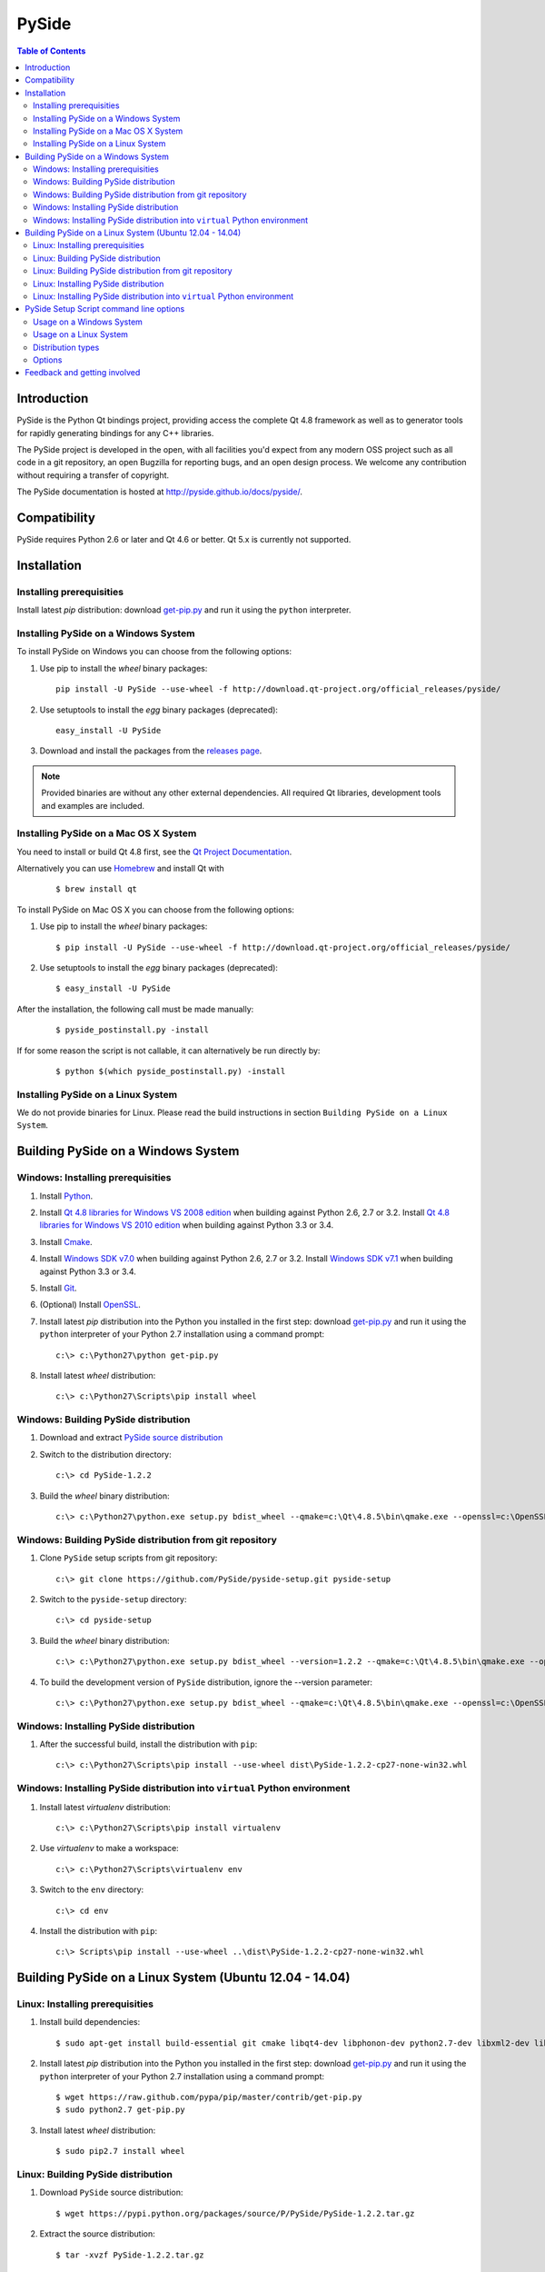 ======
PySide
======

.. contents:: **Table of Contents** 

Introduction
============

PySide is the Python Qt bindings project, providing access the complete Qt 4.8 framework
as well as to generator tools for rapidly generating bindings for any C++ libraries.

The PySide project is developed in the open, with all facilities you'd expect
from any modern OSS project such as all code in a git repository, an open
Bugzilla for reporting bugs, and an open design process. We welcome
any contribution without requiring a transfer of copyright.

The PySide documentation is hosted at `http://pyside.github.io/docs/pyside/
<http://pyside.github.io/docs/pyside/>`_.

Compatibility
=============

PySide requires Python 2.6 or later and Qt 4.6 or better. Qt 5.x is currently not supported.

Installation
============

Installing prerequisities
-------------------------

Install latest `pip` distribution: download `get-pip.py
<https://raw.github.com/pypa/pip/master/contrib/get-pip.py>`_ and run it using
the ``python`` interpreter.

Installing PySide on a Windows System
-------------------------------------

To install PySide on Windows you can choose from the following options:

#. Use pip to install the `wheel` binary packages:
   
   ::

      pip install -U PySide --use-wheel -f http://download.qt-project.org/official_releases/pyside/

#. Use setuptools to install the `egg` binary packages (deprecated):
   
   ::

      easy_install -U PySide

#. Download and install the packages from the `releases page
   <http://qt-project.org/wiki/PySide_Binaries_Windows>`_.

.. note::

  Provided binaries are without any other external dependencies.
  All required Qt libraries, development tools and examples are included.


Installing PySide on a Mac OS X System
--------------------------------------

You need to install or build Qt 4.8 first, see the `Qt Project Documentation
<http://qt-project.org/doc/qt-4.8/install-mac.html>`_.

Alternatively you can use `Homebrew <http://brew.sh/>`_ and install Qt with

   ::
   
      $ brew install qt

To install PySide on Mac OS X you can choose from the following options:

#. Use pip to install the `wheel` binary packages:
   
   ::

      $ pip install -U PySide --use-wheel -f http://download.qt-project.org/official_releases/pyside/

#. Use setuptools to install the `egg` binary packages (deprecated):
   
   ::

      $ easy_install -U PySide

After the installation, the following call must be made manually:

   ::
   
      $ pyside_postinstall.py -install
      
If for some reason the script is not callable, it can alternatively be
run directly by:

   ::
   
      $ python $(which pyside_postinstall.py) -install


Installing PySide on a Linux System
-----------------------------------

We do not provide binaries for Linux. Please read the build instructions in section
``Building PySide on a Linux System``.


Building PySide on a Windows System
===================================

Windows: Installing prerequisities
----------------------------------

#. Install `Python
   <http://www.python.org/download/>`_.

#. Install `Qt 4.8 libraries for Windows VS 2008 edition
   <http://download.qt-project.org/official_releases/qt/4.8/4.8.5/qt-win-opensource-4.8.5-vs2008.exe>`_
   when building against Python 2.6, 2.7 or 3.2.
   Install `Qt 4.8 libraries for Windows VS 2010 edition
   <http://download.qt-project.org/official_releases/qt/4.8/4.8.5/qt-win-opensource-4.8.5-vs2010.exe>`_
   when building against Python 3.3 or 3.4.

#. Install `Cmake
   <http://www.cmake.org/cmake/resources/software.html>`_.

#. Install `Windows SDK v7.0
   <http://www.microsoft.com/en-us/download/details.aspx?id=3138>`_
   when building against Python 2.6, 2.7 or 3.2.
   Install `Windows SDK v7.1
   <http://www.microsoft.com/en-us/download/details.aspx?id=8279>`_
   when building against Python 3.3 or 3.4.

#. Install `Git
   <http://git-scm.com/download/win>`_.

#. (Optional) Install `OpenSSL
   <http://slproweb.com/products/Win32OpenSSL.html>`_.

#. Install latest `pip` distribution into the Python you
   installed in the first step: download `get-pip.py 
   <https://raw.github.com/pypa/pip/master/contrib/get-pip.py>`_ and run it using
   the ``python`` interpreter of your Python 2.7 installation using a
   command prompt:

   ::

      c:\> c:\Python27\python get-pip.py

#. Install latest `wheel` distribution:

   ::

      c:\> c:\Python27\Scripts\pip install wheel


Windows: Building PySide distribution
-------------------------------------

#. Download and extract `PySide source distribution
   <https://pypi.python.org/packages/source/P/PySide/PySide-1.2.2.tar.gz>`_

#. Switch to the distribution directory:

   ::

      c:\> cd PySide-1.2.2

#. Build the `wheel` binary distribution:

   ::

      c:\> c:\Python27\python.exe setup.py bdist_wheel --qmake=c:\Qt\4.8.5\bin\qmake.exe --openssl=c:\OpenSSL32bit\bin


Windows: Building PySide distribution from git repository
---------------------------------------------------------

#. Clone ``PySide`` setup scripts from git repository:

   ::

      c:\> git clone https://github.com/PySide/pyside-setup.git pyside-setup

#. Switch to the ``pyside-setup`` directory:

   ::

      c:\> cd pyside-setup

#. Build the `wheel` binary distribution:

   ::

      c:\> c:\Python27\python.exe setup.py bdist_wheel --version=1.2.2 --qmake=c:\Qt\4.8.5\bin\qmake.exe --openssl=c:\OpenSSL32bit\bin

#. To build the development version of ``PySide`` distribution, ignore the --version parameter:

   ::

      c:\> c:\Python27\python.exe setup.py bdist_wheel --qmake=c:\Qt\4.8.5\bin\qmake.exe --openssl=c:\OpenSSL32bit\bin


Windows: Installing PySide distribution
---------------------------------------

#. After the successful build, install the distribution with ``pip``:
   
   ::

      c:\> c:\Python27\Scripts\pip install --use-wheel dist\PySide-1.2.2-cp27-none-win32.whl


Windows: Installing PySide distribution into ``virtual`` Python environment
---------------------------------------------------------------------------

#. Install latest `virtualenv` distribution:

   ::

      c:\> c:\Python27\Scripts\pip install virtualenv

#. Use `virtualenv` to make a workspace:

   ::

      c:\> c:\Python27\Scripts\virtualenv env

#. Switch to the ``env`` directory:

   ::

      c:\> cd env

#. Install the distribution with ``pip``:
   
   ::

      c:\> Scripts\pip install --use-wheel ..\dist\PySide-1.2.2-cp27-none-win32.whl


Building PySide on a Linux System (Ubuntu 12.04 - 14.04)
========================================================

Linux: Installing prerequisities
--------------------------------

#. Install build dependencies:

   ::

      $ sudo apt-get install build-essential git cmake libqt4-dev libphonon-dev python2.7-dev libxml2-dev libxslt1-dev qtmobility-dev

#. Install latest `pip` distribution into the Python you
   installed in the first step: download `get-pip.py 
   <https://raw.github.com/pypa/pip/master/contrib/get-pip.py>`_ and run it using
   the ``python`` interpreter of your Python 2.7 installation using a
   command prompt:

   ::

      $ wget https://raw.github.com/pypa/pip/master/contrib/get-pip.py
      $ sudo python2.7 get-pip.py

#. Install latest `wheel` distribution:

   ::

      $ sudo pip2.7 install wheel


Linux: Building PySide distribution
-----------------------------------

#. Download ``PySide`` source distribution:

   ::

      $ wget https://pypi.python.org/packages/source/P/PySide/PySide-1.2.2.tar.gz

#. Extract the source distribution:

   ::

      $ tar -xvzf PySide-1.2.2.tar.gz

#. Switch to the distribution directory:

   ::

      $ cd PySide-1.2.2

#. Build the `wheel` binary distribution:

   ::

      $ python2.7 setup.py bdist_wheel --qmake=/usr/bin/qmake-qt4

#. Optionally you can build standalone version of distribution with embedded Qt libs:

   ::

      $ python2.7 setup.py bdist_wheel --qmake=/usr/bin/qmake-qt4 --standalone


Linux: Building PySide distribution from git repository
-------------------------------------------------------

#. Clone ``PySide`` setup scripts from git repository:

   ::

      $ git clone https://github.com/PySide/pyside-setup.git pyside-setup

#. Switch to the ``pyside-setup`` directory:

   ::

      $ cd pyside-setup

#. Build ``PySide`` distribution:

   ::

      $ python2.7 setup.py bdist_wheel --qmake=/usr/bin/qmake-qt4 --version=1.2.2

#. Optionally you can build standalone version of distribution with embedded Qt libs:

   ::

      $ python2.7 setup.py bdist_wheel --qmake=/usr/bin/qmake-qt4 --version=1.2.2 --standalone

#. To build the development version of ``PySide`` distribution, ignore the --version parameter:

   ::

      $ python2.7 setup.py bdist_wheel --qmake=/usr/bin/qmake-qt4


Linux: Installing PySide distribution
-------------------------------------

#. After the successful build, install the distribution with ``pip``:
   
   ::

      $ sudo pip2.7 install --use-wheel dist/PySide-1.2.2-cp27-none-linux-x86_64.whl

#. Run the post-install script to finish the package configuration:
   
   ::

      $ sudo python2.7 pyside_postinstall.py -install


Linux: Installing PySide distribution into ``virtual`` Python environment
-------------------------------------------------------------------------

#. Install latest `virtualenv` distribution:

   ::

      $ sudo pip2.7 virtualenv

#. Use `virtualenv` to make a workspace:

   ::

      $ virtualenv-2.7 env

#. Switch to the ``env`` directory:

   ::

      $ cd env

#. Install the distribution with ``pip``:
   
   ::

      $ bin/pip2.7 install --use-wheel ../dist/PySide-1.2.2-cp27-none-linux-x86_64.whl

#. Run the post-install script to finish the package configuration:
   
   ::

      $ bin/python bin/pyside_postinstall.py -install


PySide Setup Script command line options
========================================

Usage on a Windows System
-------------------------
    
   ::

      c:\> c:\Python27\python.exe setup.py [distribution_type] [options]

Usage on a Linux System
-----------------------
    
   ::

      python2.7 setup.py [distribution_type] [options]

Distribution types
------------------

``bdist_wheel``
    Create a wheel binary distribution.
    This distribution type can be installed with ``pip``.

``bdist_egg``
    Create an egg binary distribution.
    This distribution type can be installed with ``easy_install``.

``bdist_wininst``
    Create a standalone windows installer with embedded Qt libs and development tools.
    This distribution type can be installed with ``easy_install``.

``install``
    Install package to site packages folder.

``develop``
    Install package in ``development mode``, such that it's available on
    ``sys.path``, yet can still be edited directly from its source folder.

``sdist``
    Create a full source distribution with included sources of PySide Setup Scripts,
    PySide, Shiboken, PySide Tools and PySide Examples.
    Can be used to build binary distribution in offline mode.

Options
-------

``--qmake``
    Specify the path to qmake.
    Useful when the qmake is not in path or more than one Qt versions are installed.

``--openssl``
    Specify the path to OpenSSL libs.

``--only-package``
    Skip rebuilding everything and create distribution from prebuilt binaries.
    Before using this option first time, the full distribution build is required.

.. note::

  This option is broken on Mac OS X and fails to produce a usable distribution.
  But adding multiple targets on the same command line works, so you can build eggs
  and wheels with one compilation.

``--cmake``
    Specify the path to cmake.
    Useful when the cmake is not in path.

``--standalone``
    When enabled, all required Qt libs will be included in PySide distribution.
    This option is allways enabled on Windows.
    On Linux it's disabled by default.

.. note::

  This option does not work on Mac OS X, yet.


``--version``
    Specify what version of PySide distribution to build.
    This option is available only when the setup scripts are cloned from git repository.

``--list-versions``
    List available versions of PySide distributions.

``--ignore-git``
    Don't pull sources from git repository.

``--make-spec``
    Specify the cmake makefile generator type.
    Available values are ``msvc`` on Windows and ``make`` on Linux/Mac OS X.

``--no-examples``
    Don't include PySide examples in PySide distribution

``--jobs``
    Specify the number of parallel build jobs

``--jom``
    Use `jom <http://qt-project.org/wiki/jom>`_ instead of nmake with msvc

``--build-tests``
    Enable building the tests

Feedback and getting involved
=============================

- Mailing list: http://lists.qt-project.org/mailman/listinfo/pyside
- Issue tracker: https://bugreports.qt-project.org/browse/PYSIDE
- Code Repository: http://qt.gitorious.org/pyside

